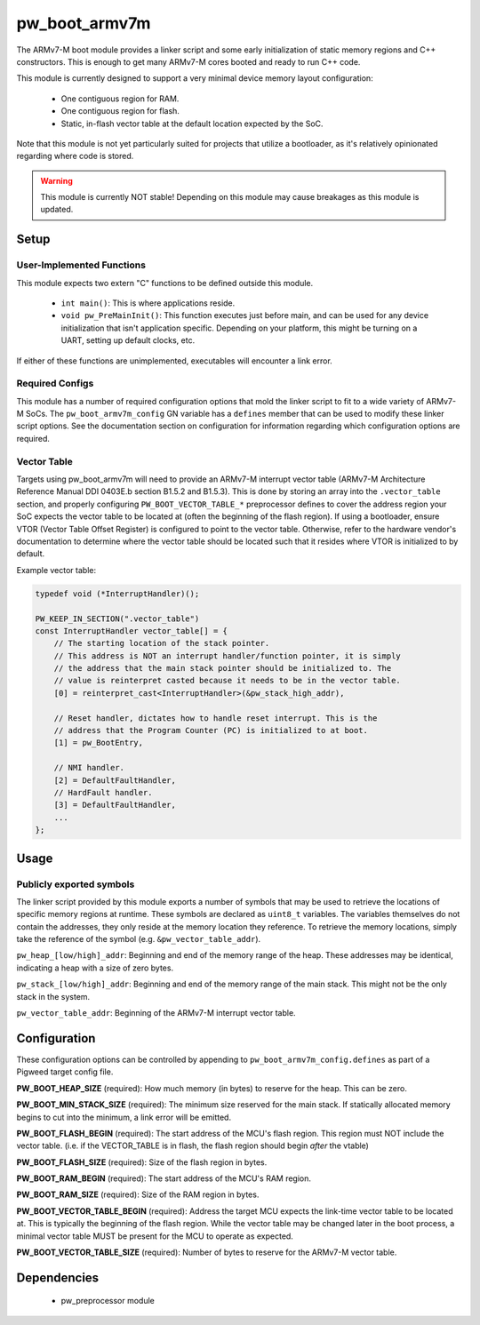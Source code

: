 .. _chapter-pw-boot-armv7m:

.. default-domain:: cpp

.. highlight:: sh

--------------
pw_boot_armv7m
--------------

The ARMv7-M boot module provides a linker script and some early initialization
of static memory regions and C++ constructors. This is enough to get many
ARMv7-M cores booted and ready to run C++ code.

This module is currently designed to support a very minimal device memory layout
configuration:

 - One contiguous region for RAM.
 - One contiguous region for flash.
 - Static, in-flash vector table at the default location expected by the SoC.

Note that this module is not yet particularly suited for projects that utilize
a bootloader, as it's relatively opinionated regarding where code is stored.

.. warning::
  This module is currently NOT stable! Depending on this module may cause
  breakages as this module is updated.

Setup
=====

User-Implemented Functions
--------------------------
This module expects two extern "C" functions to be defined outside this module.

 - ``int main()``: This is where applications reside.
 - ``void pw_PreMainInit()``: This function executes just before main, and
   can be used for any device initialization that isn't application specific.
   Depending on your platform, this might be turning on a UART, setting up
   default clocks, etc.

If either of these functions are unimplemented, executables will encounter a
link error.

Required Configs
----------------
This module has a number of required configuration options that mold the linker
script to fit to a wide variety of ARMv7-M SoCs. The ``pw_boot_armv7m_config``
GN variable has a ``defines`` member that can be used to modify these linker
script options. See the documentation section on configuration for information
regarding which configuration options are required.

Vector Table
------------
Targets using pw_boot_armv7m will need to provide an ARMv7-M interrupt vector
table (ARMv7-M Architecture Reference Manual DDI 0403E.b section B1.5.2 and
B1.5.3). This is done by storing an array into the ``.vector_table`` section,
and properly configuring ``PW_BOOT_VECTOR_TABLE_*`` preprocessor
defines to cover the address region your SoC expects the vector table to be
located at (often the beginning of the flash region). If using a bootloader,
ensure VTOR (Vector Table Offset Register) is configured to point to the vector
table. Otherwise, refer to the hardware vendor's documentation to determine
where the vector table should be located such that it resides where VTOR is
initialized to by default.

Example vector table:

.. code-block:: cpp

  typedef void (*InterruptHandler)();

  PW_KEEP_IN_SECTION(".vector_table")
  const InterruptHandler vector_table[] = {
      // The starting location of the stack pointer.
      // This address is NOT an interrupt handler/function pointer, it is simply
      // the address that the main stack pointer should be initialized to. The
      // value is reinterpret casted because it needs to be in the vector table.
      [0] = reinterpret_cast<InterruptHandler>(&pw_stack_high_addr),

      // Reset handler, dictates how to handle reset interrupt. This is the
      // address that the Program Counter (PC) is initialized to at boot.
      [1] = pw_BootEntry,

      // NMI handler.
      [2] = DefaultFaultHandler,
      // HardFault handler.
      [3] = DefaultFaultHandler,
      ...
  };

Usage
=====

Publicly exported symbols
-------------------------
The linker script provided by this module exports a number of symbols that
may be used to retrieve the locations of specific memory regions at runtime.
These symbols are declared as ``uint8_t`` variables. The variables themselves
do not contain the addresses, they only reside at the memory location they
reference. To retrieve the memory locations, simply take the reference of the
symbol (e.g. ``&pw_vector_table_addr``).

``pw_heap_[low/high]_addr``: Beginning and end of the memory range of the heap.
These addresses may be identical, indicating a heap with a size of zero bytes.

``pw_stack_[low/high]_addr``: Beginning and end of the memory range of the main
stack. This might not be the only stack in the system.

``pw_vector_table_addr``: Beginning of the ARMv7-M interrupt vector table.

Configuration
=============
These configuration options can be controlled by appending to
``pw_boot_armv7m_config.defines`` as part of a Pigweed target config file.

**PW_BOOT_HEAP_SIZE** (required):
How much memory (in bytes) to reserve for the heap. This can be zero.

**PW_BOOT_MIN_STACK_SIZE** (required):
The minimum size reserved for the main stack. If statically allocated memory
begins to cut into the minimum, a link error will be emitted.

**PW_BOOT_FLASH_BEGIN** (required):
The start address of the MCU's flash region. This region must NOT include the
vector table. (i.e. if the VECTOR_TABLE is in flash, the flash region
should begin *after* the vtable)

**PW_BOOT_FLASH_SIZE** (required):
Size of the flash region in bytes.

**PW_BOOT_RAM_BEGIN** (required):
The start address of the MCU's RAM region.

**PW_BOOT_RAM_SIZE** (required):
Size of the RAM region in bytes.

**PW_BOOT_VECTOR_TABLE_BEGIN** (required):
Address the target MCU expects the link-time vector table to be located at. This
is typically the beginning of the flash region. While the vector table may be
changed later in the boot process, a minimal vector table MUST be present for
the MCU to operate as expected.

**PW_BOOT_VECTOR_TABLE_SIZE** (required):
Number of bytes to reserve for the ARMv7-M vector table.

Dependencies
============
  * pw_preprocessor module
